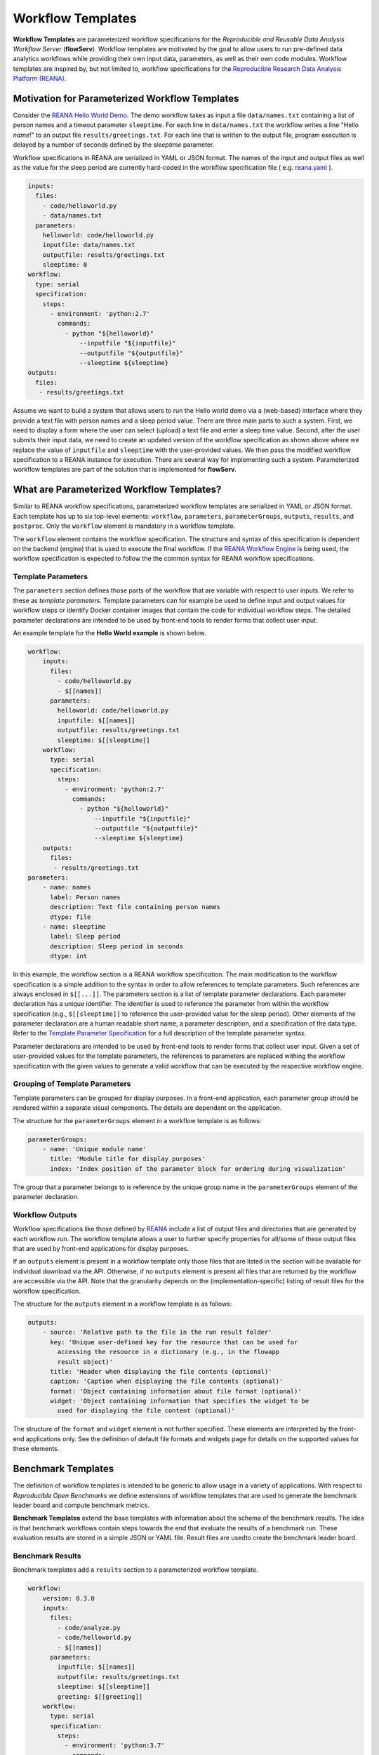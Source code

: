 ==================
Workflow Templates
==================


**Workflow Templates** are parameterized workflow specifications for the *Reproducible and Reusable Data Analysis Workflow Server* (**flowServ**). Workflow templates are motivated by the goal to allow users to run pre-defined data analytics workflows while providing their own input data, parameters, as well as their own code modules. Workflow templates are inspired by, but not limited to, workflow specifications for the `Reproducible Research Data Analysis Platform (REANA) <http://www.reanahub.io/>`_.



Motivation for Parameterized Workflow Templates
===============================================

Consider the `REANA Hello World Demo <https://github.com/reanahub/reana-demo-helloworld>`_. The demo workflow takes as input a file ``data/names.txt`` containing a list of person names and a timeout parameter ``sleeptime``. For each line in ``data/names.txt`` the workflow writes a line "Hello *name*!" to an output file ``results/greetings.txt``. For each line that is written to the output file, program execution is delayed by a number of seconds defined by the `sleeptime` parameter.

Workflow specifications in REANA are serialized in YAML or JSON format. The names of the input and output files as well as the value for the sleep period are currently hard-coded in the workflow specification file ( e.g.  `reana.yaml <https://raw.githubusercontent.com/reanahub/reana-demo-helloworld/master/reana.yaml>`_ ).

.. code-block:: yaml

    inputs:
      files:
        - code/helloworld.py
        - data/names.txt
      parameters:
        helloworld: code/helloworld.py
        inputfile: data/names.txt
        outputfile: results/greetings.txt
        sleeptime: 0
    workflow:
      type: serial
      specification:
        steps:
          - environment: 'python:2.7'
            commands:
              - python "${helloworld}"
                  --inputfile "${inputfile}"
                  --outputfile "${outputfile}"
                  --sleeptime ${sleeptime}
    outputs:
      files:
       - results/greetings.txt

Assume we want to build a system that allows users to run the Hello world demo via a (web-based) interface where they provide a text file with person names and a sleep period value. There are three main parts to such a system. First, we need to display a form where the user can select (upload) a text file and enter a sleep time value. Second, after the user submits their input data, we need to create an updated version of the workflow specification as shown above where we replace the value of ``inputfile`` and ``sleeptime`` with the user-provided values. We then pass the modified workflow specification to a REANA instance for execution. There are several way for implementing such a system. Parameterized workflow templates are part of the solution that is implemented for **flowServ**.



What are Parameterized Workflow Templates?
==========================================

Similar to REANA workflow specifications, parameterized workflow templates are serialized in YAML or JSON format. Each template has up to six top-level elements: ``workflow``, ``parameters``, ``parameterGroups``, ``outputs``, ``results``, and ``postproc``. Only the ``workflow`` element is mandatory in a workflow template.

The ``workflow`` element contains the workflow specification. The structure and syntax of this specification is dependent on the backend (engine) that is used to execute the final workflow. If the `REANA Workflow Engine <https://github.com/scailfin/benchmark-reana-backend>`_ is being used, the workflow specification is expected to follow the the common syntax for REANA workflow specifications.

Template Parameters
-------------------

The ``parameters`` section defines those parts of the workflow that are variable with respect to user inputs. We refer to these as *template parameters*. Template parameters can for example be used to define input and output values for workflow steps or identify Docker container images that contain the code for individual workflow steps. The detailed parameter declarations are intended to be used by front-end tools to render forms that collect user input.

An example template for the **Hello World example** is shown below.

.. code-block:: yaml

    workflow:
        inputs:
          files:
            - code/helloworld.py
            - $[[names]]
          parameters:
            helloworld: code/helloworld.py
            inputfile: $[[names]]
            outputfile: results/greetings.txt
            sleeptime: $[[sleeptime]]
        workflow:
          type: serial
          specification:
            steps:
              - environment: 'python:2.7'
                commands:
                  - python "${helloworld}"
                      --inputfile "${inputfile}"
                      --outputfile "${outputfile}"
                      --sleeptime ${sleeptime}
        outputs:
          files:
           - results/greetings.txt
    parameters:
        - name: names
          label: Person names
          description: Text file containing person names
          dtype: file
        - name: sleeptime
          label: Sleep period
          description: Sleep period in seconds
          dtype: int


In this example, the workflow section is a REANA workflow specification. The main modification to the workflow specification is a simple addition to the syntax in order to allow references to template parameters. Such references are always enclosed in ``$[[...]]``. The parameters section is a list of template parameter declarations. Each parameter declaration has a unique identifier. The identifier is used to reference the parameter from within the workflow specification (e.g., ``$[[sleeptime]]`` to reference the user-provided value for the sleep period). Other elements of the parameter declaration are a human readable short name, a parameter description, and a specification of the data type. Refer to the `Template Parameter Specification <https://github.com/scailfin/flowserv-core/blob/master/docs/parameters.rst>`_ for a full description of the template parameter syntax.

Parameter declarations are intended to be used by front-end tools to render forms that collect user input. Given a set of user-provided values for the template parameters, the references to parameters are replaced withing the workflow specification with the given values to generate a valid workflow that can be executed by the respective workflow engine.


Grouping of Template Parameters
-------------------------------

Template parameters can be grouped for display purposes. In a front-end application, each parameter group should be rendered within a separate visual components. The details are dependent on the application.

The structure for the ``parameterGroups`` element in a workflow template is as follows:

.. code-block:: yaml

    parameterGroups:
        - name: 'Unique module name'
          title: 'Module title for display purposes'
          index: 'Index position of the parameter block for ordering during visualization'

The group that a parameter belongs to is reference by the unique group name in the ``parameterGroups`` element of the parameter declaration.


Workflow Outputs
----------------

Workflow specifications like those defined by `REANA <http://www.reanahub.io/>`_ include a list of output files and directories that are generated by each workflow run. The workflow template allows a user to further specify properties for all/some of these output files that are used by front-end applications for display purposes.

If an ``outputs`` element is present in a workflow template only those files that are listed in the section will be available for individual download via the API. Otherwise, if no ``outputs`` element is present all files that are returned by the workflow are accessible via the API. Note that the granularity depends on the (implementation-specific)  listing of result files for the workflow specification.

The structure for the ``outputs`` element in a workflow template is as follows:

.. code-block:: yaml

    outputs:
        - source: 'Relative path to the file in the run result folder'
          key: 'Unique user-defined key for the resource that can be used for
            accessing the resource in a dictionary (e.g., in the flowapp
            result object)'
          title: 'Header when displaying the file contents (optional)'
          caption: 'Caption when displaying the file contents (optional)'
          format: 'Object containing information about file format (optional)'
          widget: 'Object containing information that specifies the widget to be
            used for displaying the file content (optional)'

The structure of the ``format`` and ``widget`` element is not further specified. These elements are interpreted by the front-end applications only. See the definition of default file formats and widgets page for details on the supported values for these elements.


Benchmark Templates
===================

The definition of workflow templates is intended to be generic to allow usage in a variety of applications. With respect to *Reproducible Open Benchmarks* we define extensions of workflow templates that are used to generate the benchmark leader board and compute benchmark metrics.


**Benchmark Templates** extend the base templates with information about the schema of the benchmark results. The idea is that benchmark workflows contain steps towards the end that evaluate the results of a benchmark run. These evaluation results are stored in a simple JSON or YAML file. Result files are usedto create the benchmark leader board.


Benchmark Results
-----------------

Benchmark templates add a ``results`` section to a parameterized workflow template.

.. code-block:: yaml

    workflow:
        version: 0.3.0
        inputs:
          files:
            - code/analyze.py
            - code/helloworld.py
            - $[[names]]
          parameters:
            inputfile: $[[names]]
            outputfile: results/greetings.txt
            sleeptime: $[[sleeptime]]
            greeting: $[[greeting]]
        workflow:
          type: serial
          specification:
            steps:
              - environment: 'python:3.7'
                commands:
                  - python code/helloworld.py
                      --inputfile "${inputfile}"
                      --outputfile "${outputfile}"
                      --sleeptime ${sleeptime}
                      --greeting ${greeting}
                  - python code/analyze.py
                      --inputfile "${outputfile}"
                      --outputfile results/analytics.json
        outputs:
          files:
           - results/greetings.txt
           - results/analytics.json
    parameters:
        - name: names
          label: 'Input file'
          datatype: file
          as: data/names.txt
        - name: sleeptime
          datatype: int
          defaultValue: 10
        - name: greeting
          datatype: string
          defaultValue: 'Hello'
    results:
        file: results/analytics.json
        schema:
            - name: avg_count
              label: 'Avg. Chars per Line'
              type: decimal
            - name: max_len
              label: 'Max. Output Line'
              type: decimal
            - name: max_line
              label: 'Longest Output'
              type: string
              required: False
        orderBy:
            - name: avg_count
              sortDesc: true
            - name: max_len
              sortDesc: false


The ``results`` section has three parts: (1) a reference to the result ``file`` that contains the benchmark run results, (2) the specification of the elements (columns) in the benchmark result ``schema``, and (3) the default sort order (``orderBy``) when generating a leader board. The schema is used to extract information from the result file and store the results in a database. In the given example, the benchmark results contain the average number of characters per line that is written by ``helloworld.py``, and the length and text of the longest line in the output. When generating the leader board results are sorted by the average number of characters (in descending order) and the length of the longest line (in ascending order).

The benchmark results are generated by the second command in the workflow step by the ``analyze.py`` script that is part of the benchmark template.

.. code-block:: python

    """Analytics code for the adopted hello world Demo. Reads a text file (as
    produced by the helloworld.py code) and outputs the average number of characters
    per line and the number of characters in the line with the most characters.
    """

    import argparse
    import errno
    import os
    import json
    import sys


    def main(inputfile, outputfile):
        """Write greeting for every name in a given input file to the output file.
        The optional waiting period delays the output between each input name.
        """
        # Count number of lines, characters, and keep track of the longest line
        max_line = ''
        total_char_count = 0
        line_count = 0
        with open(inputfile, 'r') as f:
            for line in f:
                line = line.strip()
                line_length = len(line)
                total_char_count += line_length
                line_count += 1
                if line_length > len(max_line):
                    max_line = line
        # Create results object
        results = {
            'avg_count': total_char_count / line_count,
            'max_len': len(max_line),
            'max_line': max_line
        }
        # Write analytics results. Ensure that output directory exists:
        # influenced by http://stackoverflow.com/a/12517490
        dir_name = os.path.dirname(outputfile)
        if dir_name != '':
            if not os.path.exists(dir_name):
                try:
                    os.makedirs(dir_name)
                except OSError as exc:  # guard against race condition
                    if exc.errno != errno.EEXIST:
                        raise
        with open(outputfile, "w") as f:
            json.dump(results, f)


    if __name__ == '__main__':
        args = sys.argv[1:]

        parser = argparse.ArgumentParser()
        parser.add_argument("-i", "--inputfile", required=True)
        parser.add_argument("-o", "--outputfile", required=True)

        parsed_args = parser.parse_args(args)

        main(inputfile=parsed_args.inputfile, outputfile=parsed_args.outputfile)


Result Schema Specification
---------------------------

The result schema specification defines a list of columns that correspond to columns in a table that is created in an underlying relational database to store benchmark results. For each column specification the following elements are allowed:

- **name**: Unique column identifier. The value is used as the column name in the created database table.
- **label**: Human-readable name that is used when displaying leader boards in a front-end.
- **type**: Data type of the result values. The supported types are ``decimal``, ``int``, and ``string``. These type are translated into the relational database types ``DOUBLE``, ``INTEGER``, and ``TEXT``, respectively.
- **required**: Boolean value that corresponds to a ``NOT NULL`` constraint. If the value is ``true`` it is expected that the generated benchmark result contains a value for this column. The default value is ``true``.

The first three elements (``name``, ``label``, and ``type``) are mandatory.


Generating Leader Board
-----------------------

Leader boards are generated from benchmark results in the database table. The default sort order for results determines the ranking of entries in the leader board. It is defined in the ``orderBy`` section of the benchmark result specification. The ``orderBy`` section is a list of columns together with the sort order for column values. This list corresponds to an ORDER BY clause in the SQL query that is used to retrieve benchmark results.

Each entry in the ``orderBy`` list has the following elements:

- **name**: Unique column identifier
- **sortDesc**: Boolean value to determine the sort order (true: DESCENDING or false: ASCENDING).

Only the ``name`` element is mandatory. The value has to match one of the column identifiers in the ``schema`` section. By default all columns are sorted in descending order. If no ``orderBy`` element is given the first column in the ``schema`` is used as the sort column.
